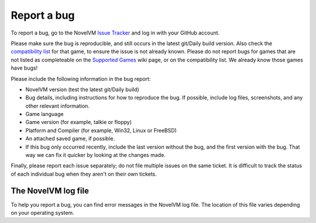 
=======================
Report a bug
=======================

To report a bug, go to the NovelVM `Issue Tracker <https://bugs.novelvm.org/>`_ and log in with your GitHub account. 

Please make sure the bug is reproducible, and still occurs in the latest git/Daily build version. Also check the `compatibility list <https://www.novelvm.org/compatibility/>`_ for that game, to ensure the issue is not already known. Please do not report bugs for games that are not listed as completeable on the `Supported Games <https://wiki.novelvm.org/index.php?title=Category:Supported_Games>`_ wiki page, or on the compatibility list. We already know those games have bugs!

Please include the following information in the bug report:

- NovelVM version (test the latest git/Daily build)
- Bug details, including instructions for how to reproduce the bug. If possible, include log files, screenshots, and any other relevant information. 
- Game language
- Game version (for example, talkie or floppy)
- Platform and Compiler (for example, Win32, Linux or FreeBSD)
- An attached saved game, if possible. 
- If this bug only occurred recently, include the last version without the bug, and the first version with the bug. That way we can fix it quicker by looking at the changes made.

Finally, please report each issue separately; do not file multiple issues on the same ticket. It is difficult to track the status of each individual bug when they aren't on their own tickets. 


.. _logfile: 

The NovelVM log file
=====================

To help you report a bug, you can find error messages in the NovelVM log file. The location of this file varies depending on your operating system. 


.. tabbed:: macOS

	.. panels::
		:column: col-lg-12 mb-2

		``~/Library/Logs/novelvm.log``

.. tabbed:: Linux

	.. panels::
		:column: col-lg-12 mb-2

		We use the XDG Base Directory Specification, so by default the file will be ``~/.cache/novelvm/logs/novelvm.log`` but its location might vary depending on the value of the ``XDG_CACHE_HOME`` environment variable. 

.. tabbed:: Windows

	.. panels::
		:column: col-lg-12 mb-2

	        Window Vista/7/8/10
		^^^^^^^^^^^^^^^^^^^^^^
		
                ``%APPDATA%\NovelVM\novelvm.log``

            
